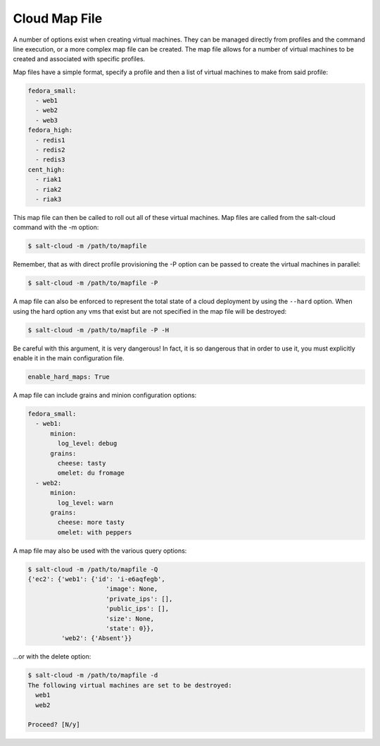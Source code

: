 ==============
Cloud Map File
==============

A number of options exist when creating virtual machines. They can be managed
directly from profiles and the command line execution, or a more complex map
file can be created. The map file allows for a number of virtual machines to
be created and associated with specific profiles.

Map files have a simple format, specify a profile and then a list of virtual
machines to make from said profile:

.. code-block:: yaml

    fedora_small:
      - web1
      - web2
      - web3
    fedora_high:
      - redis1
      - redis2
      - redis3
    cent_high:
      - riak1
      - riak2
      - riak3

This map file can then be called to roll out all of these virtual machines. Map
files are called from the salt-cloud command with the -m option:

.. code-block:: bash

    $ salt-cloud -m /path/to/mapfile

Remember, that as with direct profile provisioning the -P option can be passed
to create the virtual machines in parallel:

.. code-block:: bash

    $ salt-cloud -m /path/to/mapfile -P

A map file can also be enforced to represent the total state of a cloud
deployment by using the ``--hard`` option. When using the hard option any vms
that exist but are not specified in the map file will be destroyed:

.. code-block:: bash

    $ salt-cloud -m /path/to/mapfile -P -H

Be careful with this argument, it is very dangerous! In fact, it is so
dangerous that in order to use it, you must explicitly enable it in the main
configuration file.

.. code-block:: yaml

    enable_hard_maps: True

A map file can include grains and minion configuration options:

.. code-block:: yaml

    fedora_small:
      - web1:
          minion:
            log_level: debug
          grains:
            cheese: tasty
            omelet: du fromage
      - web2:
          minion:
            log_level: warn
          grains:
            cheese: more tasty
            omelet: with peppers

A map file may also be used with the various query options:

.. code-block:: bash

    $ salt-cloud -m /path/to/mapfile -Q
    {'ec2': {'web1': {'id': 'i-e6aqfegb',
                         'image': None,
                         'private_ips': [],
                         'public_ips': [],
                         'size': None,
                         'state': 0}},
             'web2': {'Absent'}}

...or with the delete option:

.. code-block:: bash

    $ salt-cloud -m /path/to/mapfile -d
    The following virtual machines are set to be destroyed:
      web1
      web2

    Proceed? [N/y]


